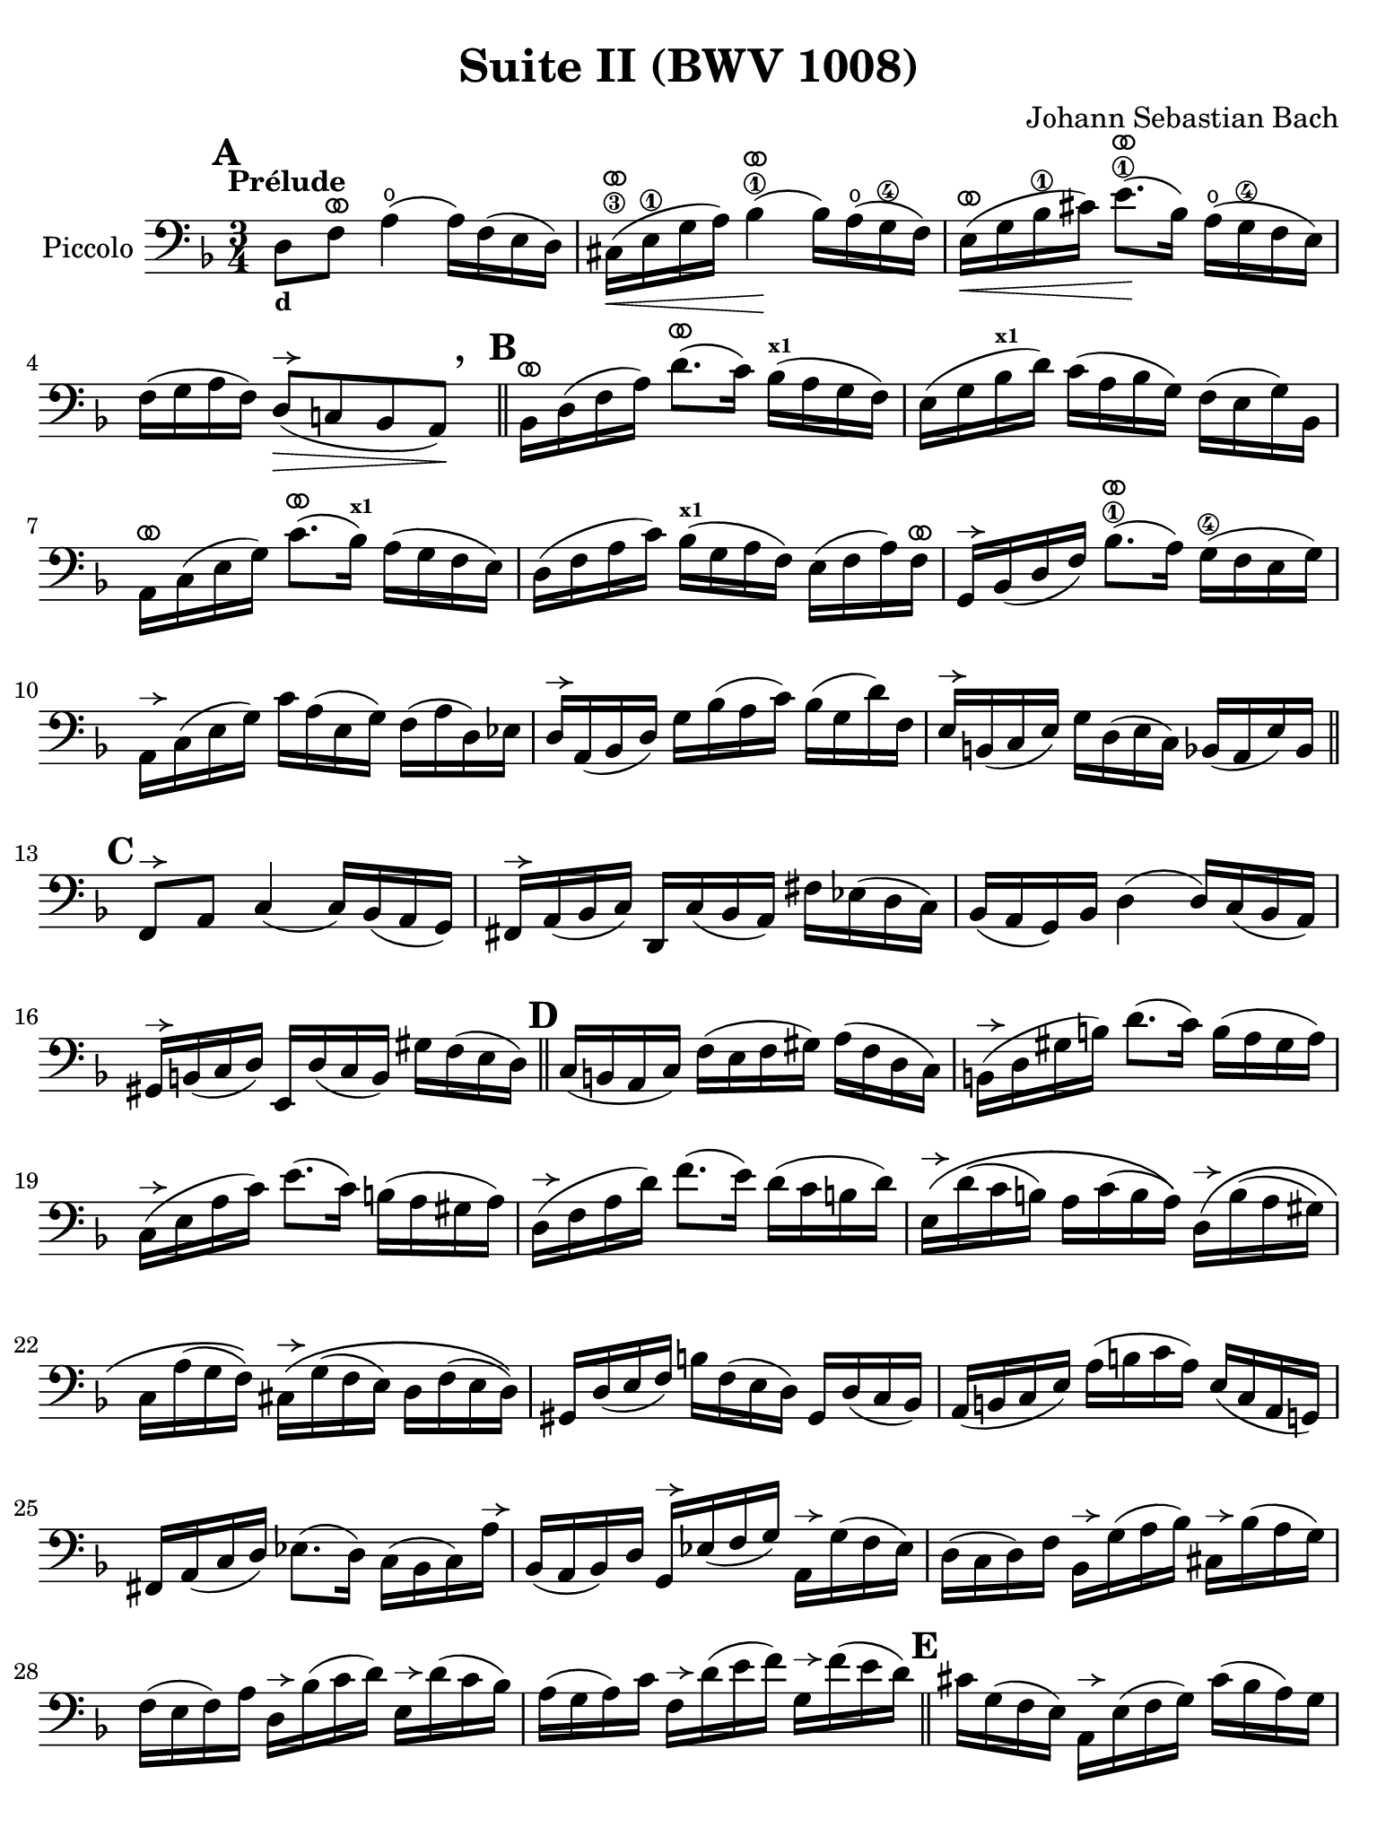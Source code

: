 #(set-global-staff-size 21)

\version "2.24.0"

\header {
  title = "Suite II (BWV 1008)"
  composer = "Johann Sebastian Bach"
  tagline  = ""
}

\language "italiano"

% iPad Pro 12.9

\paper {
  paper-width  = 195\mm
  paper-height = 260\mm
%  indent = #0
%  page-count = #2
  line-width = #184
  print-page-number = ##f
  ragged-last-bottom = ##t
  ragged-bottom = ##f
%  ragged-last = ##t
}

% \phrasingSlurDashed
% \SlurDashed
% \slurSolid

allongerUne = \markup {
  \center-column {
    \combine
    \draw-line #'(-2 . 0)
    \arrow-head #X #RIGHT ##f
  }
}

ringsps = #"
  0.15 setlinewidth
  0.9 0.6 moveto
  0.4 0.6 0.5 0 361 arc
  stroke
  1.0 0.6 0.5 0 361 arc
  stroke
  "

vibrato = \markup {
  \with-dimensions #'(-0.2 . 1.6) #'(0 . 1.2)
  \postscript #ringsps
}

startModernBarre =
#(define-event-function (fretnum partial)
   (number? number?)
    #{
      \tweak bound-details.left.text
        \markup
          \teeny \concat {
          #(format #f "~@r" fretnum)
          \hspace #.2
          \lower #.3 \small \bold \fontsize #-2 #(number->string partial)
          \hspace #.5
        }
      \tweak font-size -1
      \tweak font-shape #'upright
      \tweak style #'dashed-line
      \tweak dash-fraction #0.3
      \tweak dash-period #1
      \tweak bound-details.left.stencil-align-dir-y #0.35
      \tweak bound-details.left.padding 2.5 % was 0.25
      \tweak bound-details.left.attach-dir -1
      \tweak bound-details.left-broken.text ##f
      \tweak bound-details.left-broken.attach-dir -1
      %% adjust the numeric values to fit your needs:
      \tweak bound-details.left-broken.padding 0.5 %% was 1.5
      \tweak bound-details.right-broken.padding 0
      \tweak bound-details.right.padding 0.25
      \tweak bound-details.right.attach-dir 2
      \tweak bound-details.right-broken.text ##f
      \tweak bound-details.right.text
        \markup
          \with-dimensions #'(0 . 0) #'(-.3 . 0) %% was (0 . -1)
          \draw-line #'(0 . -1)
      \startTextSpan
   #})

stopBarre = \stopTextSpan

% Analysis brackets under the staff

\layout {
  \context {
    \Voice
    \consists "Horizontal_bracket_engraver"
  }
}

\score {
  \new Staff 
  \with{instrumentName=#"Piccolo"}{
    \override Hairpin.to-barline = ##f
    \override BreathingSign.text = \markup {
      \translate #'(-1.75 . 1.6)
      \musicglyph "scripts.rcomma"
    }

    \tempo "Prélude"
    \time 3/4
    \key re \minor
    \clef "bass"

      \mark \default
      re8_\markup{\bold\small d} fa8^\vibrato la4(\open la16) fa16( mi16 re16)
    | dod16(\3^\vibrato\< mi16\1 sol16 la16) sib4\1^\vibrato(\! sib16) la16(\open sol16\4 fa16)
    | mi16(^\vibrato\< sol16 sib16\1 dod'16) mi'8.\1^\vibrato(\! sib16) la16(\open sol16\4 fa16 mi16)
    | fa16( sol16 la16 fa16) re8(^\allongerUne\> do!8 sib,8 la,8)\!\breathe
    \bar "||" \mark \default 
      sib,16[^\vibrato re16( fa16 la16)] re'8.^\vibrato( do'16) sib16(^\markup{\bold\teeny x1} la16 sol16 fa16)
    | mi16( sol16 sib16^\markup{\bold\teeny x1} re'16) do'16( la16 sib16 sol16) fa16( mi16 sol16) sib,16
    | la,16[^\vibrato do16( mi16 sol16)] do'8.^\vibrato( sib16)^\markup{\bold\teeny x1} la16( sol16 fa16 mi16)
    | re16( fa16 la16 do'16) sib16(^\markup{\bold\teeny x1} sol16 la16 fa16) mi16( fa16 la16) fa16^\vibrato
    | sol,16[^\allongerUne sib,16( re16 fa16)] sib8.\1^\vibrato( la16) sol16(\4 fa16 mi16 sol16)
    | la,16^\allongerUne do16( mi16 sol16) do'16 la16( mi16 sol16) fa16( la16 re16) mib16
    | re16^\allongerUne la,16( sib,16 re16) sol16 sib16( la16 do'16) sib16( sol16 re'16) fa16
    | mi16^\allongerUne si,16( do16 mi16) sol16 re16( mi16 do16) sib,16( la,16 mi16) sib,16
    \bar "||" \mark \default
      fa,8^\allongerUne la,8 do4( do16) sib,16( la,16 sol,16)
    | fad,16^\allongerUne la,16( sib,16 do16) re,16 do16( sib,16 la,16) fad16 mib16( re16 do16)
    | sib,16( la,16 sol,16) sib,16 re4( re16) do16( sib,16 la,16)
    | sold,16^\allongerUne si,16( do16 re16) mi,16 re16( do16 si,16) sold16 fa16( mi16 re16)
    \bar "||" \mark \default
      do16( si,16 la,16 do16) fa16( mi16 fa16 sold16) la16( fa16 re16 do16)
    | si,16(^\allongerUne re16 sold16 si16) re'8.( do'16) si16( la16 sold16 la16)
    | do16(^\allongerUne mi16 la16 do'16) mi'8.( do'16) si16( la16 sold16 la16) 
    | re16(^\allongerUne fa16 la16 re'16) fa'8.( mi'16) re'16( do'16 si16 re'16)
    | mi16\(^\allongerUne re'16( do'16 si16) la16 do'16( si16 la16)\)
      re16\(^\allongerUne si16( la16 sold16)
    | do16 la16( sol16 fa16)\) 
      dod16^\allongerUne\( sol16( fa16 mi16) re16 fa16( mi16 re16)\)
    | sold,16 re16( mi16 fa16) si16 fa16( mi16 re16) sold,16 re16( do16 sib,16)
    | la,16( si,16 do16 mi16) la16( si16 do'16 la16) mi16( do16 la,16 sol,!16)
    | fad,16 la,16( do16 re16) mib8.( re16) do16( sib,16 do16) la16^\allongerUne
    | sib,16( la,16 sib,16) re16 sol,16^\allongerUne mib16( fa16 sol16) 
      la,16^\allongerUne sol16( fa16 mib16)
    | re16( do16 re16) fa16 sib,16^\allongerUne sol16( la16 sib16) 
      dod16^\allongerUne sib16( la16 sol16)
    | fa16( mi16 fa16) la16 re16^\allongerUne sib16( do'16 re'16)
      mi16^\allongerUne re'16( do'16 sib16)
    | la16( sol16 la16) do'16 fa16^\allongerUne re'16( mi'16 fa'16)
      sol16^\allongerUne fa'16( mi'16 re'16)
    \bar "||" \mark \default
      dod'16 sol16( fa16 mi16) la,16^\allongerUne mi16( fa16 sol16) dod'16( sib16 la16) sol16
    | fa16( sol16 la16) dod'16 re'16 la16( sol16 fa16) la16 fa16( mi16 re16)
    | sold16 re16( mi16 fa16) la,16^\allongerUne fa16( mi16 re16) sold16( fa16 mi16) re16
    | dod16( si,16 dod16) mi16 la16 mi16( do16 mi16) la,16^\allongerUne sol!16( fa16 mi16)
    | fa16( mi16 fa16) la16 re'16 la16( fa16 la16) re16 do'!16( sib16 la16)
    | sol16( fa16 sol16) dod'16 mi'16 dod'16( sol16 dod'16)
    | la,16^\allongerUne sol16( fa16 mi16)
    | re16[^\allongerUne\breathe la16 re'16 mi'16] fa'16 re'16 la16 fa16 re16 do'!16( sib16 la16)
    \bar "||" \mark \default
    sol16( la16 sib16) re16 mib16 fa16 sol16 la16 sib16 sol16 mib'16 sol16\startGroup
    | fa16(\stopGroup sol16 la16) dod16 re16 mi!16 fa16 sol16 la16 fa16 re'16 fa16\startGroup
    | mi16(\stopGroup fa16 sol16) sib,16 la,16 si,!16 dod16 re16 mi16 sib,16 sol16 sib,16
    \bar "||" \mark \default
      dod,8 la,8 sol4^\vibrato( sol16) sib16( la16 sol16)\startGroup
    | fa16\stopGroup( mi16 re16 mi16) fa16 re16 la16 fa16 re'16 la16 fa16 re16
    | sold,8 fa8 re'4^\vibrato( re'16) fa'16( mi'16 re'16)
    | dod'16( si!16 la16) si16\< dod'16 la16 re'16 la16 mi'16 la16 fa'16 la16
    | sol'16\!^\vibrato mi'16( dod'16 mi'16) la16(^\allongerUne dod'!16 mi'16) fa'16
      sol'16 fa'16 sol'16 mi'16
    \bar "||" \mark \default
      fa'16^\vibrato re'16( dod'16 re'16) la16(^\allongerUne dod'16 re'16) mi'16 
      fa'16 mi'16 fa'16 re'16
    | mi'16^\vibrato dod'16( si!16 dod'16) la16(^\allongerUne si16 dod'16) re'16
      mi'16 re'16 mi'16 dod'16
    | re'16^\vibrato si!16( la16 si16) fa16( sold16 si16) dod'16
      re'16 dod'16 re'16 si16
    | <<dod'4\fermata mi4 sol,4>> r4 r4
    \bar "||" \mark \default
      sib!16 sol16( fad16 sol16) mib16 sol16 re16 sol16
      mib16( sol16 sib16) re16^\vibrato
    | dod16(-- mi!16 sol16 la16) sib8.( la16) sol16( fad16 sol16) mi'16
    | fa!16 re'16 sib16 sol16 la16( fa16) mi16( sol16)
      fa16( re16) dod16( mi16)
    | re16 sib,16( la,16 sol,16) fad,16--( la,16 do!16 mib16) re16( do16 sib,16 la,16)
    | sib,16 sol,16( fad,16 sol,16) mib,16 sol,16 re,16 sol,16 mib,16( sol,16 sib,16) re,16
    | <<{sol8.( fa16)}\\{<<sib,4 dod,4>>}>> mi!16( re16 dod16 si,!16 la,16 sol,16 fa,16 mi,16)
    \bar "||" \mark \default
      re,16--(^\allongerUne la,16 re16 mi16) fa16( mi16 re16 do!16 sib,!16 la,16 sol,16 fa,16)
    | mi,16--(^\allongerUne la,16 dod16 mi16) sol16( fa16 mi16 re16 dod16 si,!16 la,16 sol,16)
    | fa,16^\allongerUne la,16( re16 fa16) la16 re16( fa16 la16)
      re'16 sib!16 do'!16 la16
    | sol,16^\allongerUne re16( sol16 la16) sib16 sol16( fad16 sol16)
      mib'16 sol16 re'16 sol16
    | <<dod'2. sol2. la,2.\p>>
    | <<re'2. fa2. la,2._\markup{\italic\small "ritardando"}>> 
    | <<re'2. mi2. la,2.>>
    | <<dod'2. mi2. la,2.>>
    | <<re'2. fa2. la,2. re,2.>>
      
    
    
      \bar "|."
  }
}
